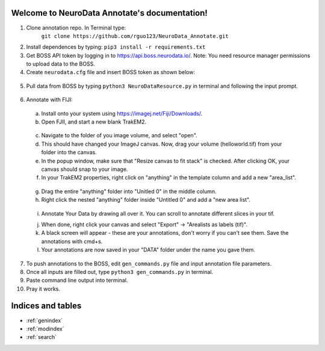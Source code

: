 .. NeuroData Annotation documentation master file, created by
   sphinx-quickstart on Sun Oct 15 23:15:51 2017.
   You can adapt this file completely to your liking, but it should at least
   contain the root `toctree` directive.

Welcome to NeuroData Annotate's documentation!
================================================

1. Clone annotation repo. In Terminal type:
    ``git clone https://github.com/rguo123/NeuroData_Annotate.git``

2. Install dependences by typing: ``pip3 install -r requirements.txt``

3. Get BOSS API token by logging in to https://api.boss.neurodata.io/. Note: You need resource manager permissions to upload data to the BOSS.

4. Create ``neurodata.cfg`` file and insert BOSS token as shown below:

  .. code-block:: bash
     :emphasize-lines: 4

     [Default]
     protocol = https
     host = api.boss.neurodata.io
     token = INSERT TOKEN HERE

  .. toctree::
     :maxdepth: 2
     :caption: Contents:

5. Pull data from BOSS by typing ``python3 NeuroDataResource.py`` in terminal and following the input prompt.

.. figure::  images/ndr_show.png
   :align:   center

6. Annotate with FIJI:

  a. Install onto your system using https://imagej.net/Fiji/Downloads/.

  b. Open FJII, and start a new blank TrakEM2.

  .. figure:: images/new_blank.png
     :align:  center

  c. Navigate to the folder of you image volume, and select "open".

  d. This should have changed your ImageJ canvas. Now, drag your volume (helloworld.tif) from your folder into the canvas.

  e. In the popup window, make sure that "Resize canvas to fit stack" is checked. After clicking OK, your canvas should snap to your image.

  f. In your TrakEM2 properties, right click on "anything" in the template column and add a new "area_list".

  .. figure:: images/new_area_list.png
     :align: center

  g. Drag the entire "anything" folder into "Unitled 0" in the middle column.

  h. Right click the nested "anything" folder inside "Untitled 0" and add a "new area list".

  .. figure:: images/final_area_list.png
     :align: center

  i. Annotate Your Data by drawing all over it. You can scroll to annotate different slices in your tif.

  j. When done, right click your canvas and select "Export" -> "Arealists as labels (tif)".

  k. A black screen will appear - these are your annotations, don't worry if you can't see them. Save the annotations with cmd+s.

  l. Your annotations are now saved in your "DATA" folder under the name you gave them.

7. To push annotations to the BOSS, edit ``gen_commands.py`` file and input annotation file parameters.

8. Once all inputs are filled out, type ``python3 gen_commands.py`` in terminal.

9. Paste command line output into terminal.

10. Pray it works.

Indices and tables
==================

* :ref:`genindex`
* :ref:`modindex`
* :ref:`search`
